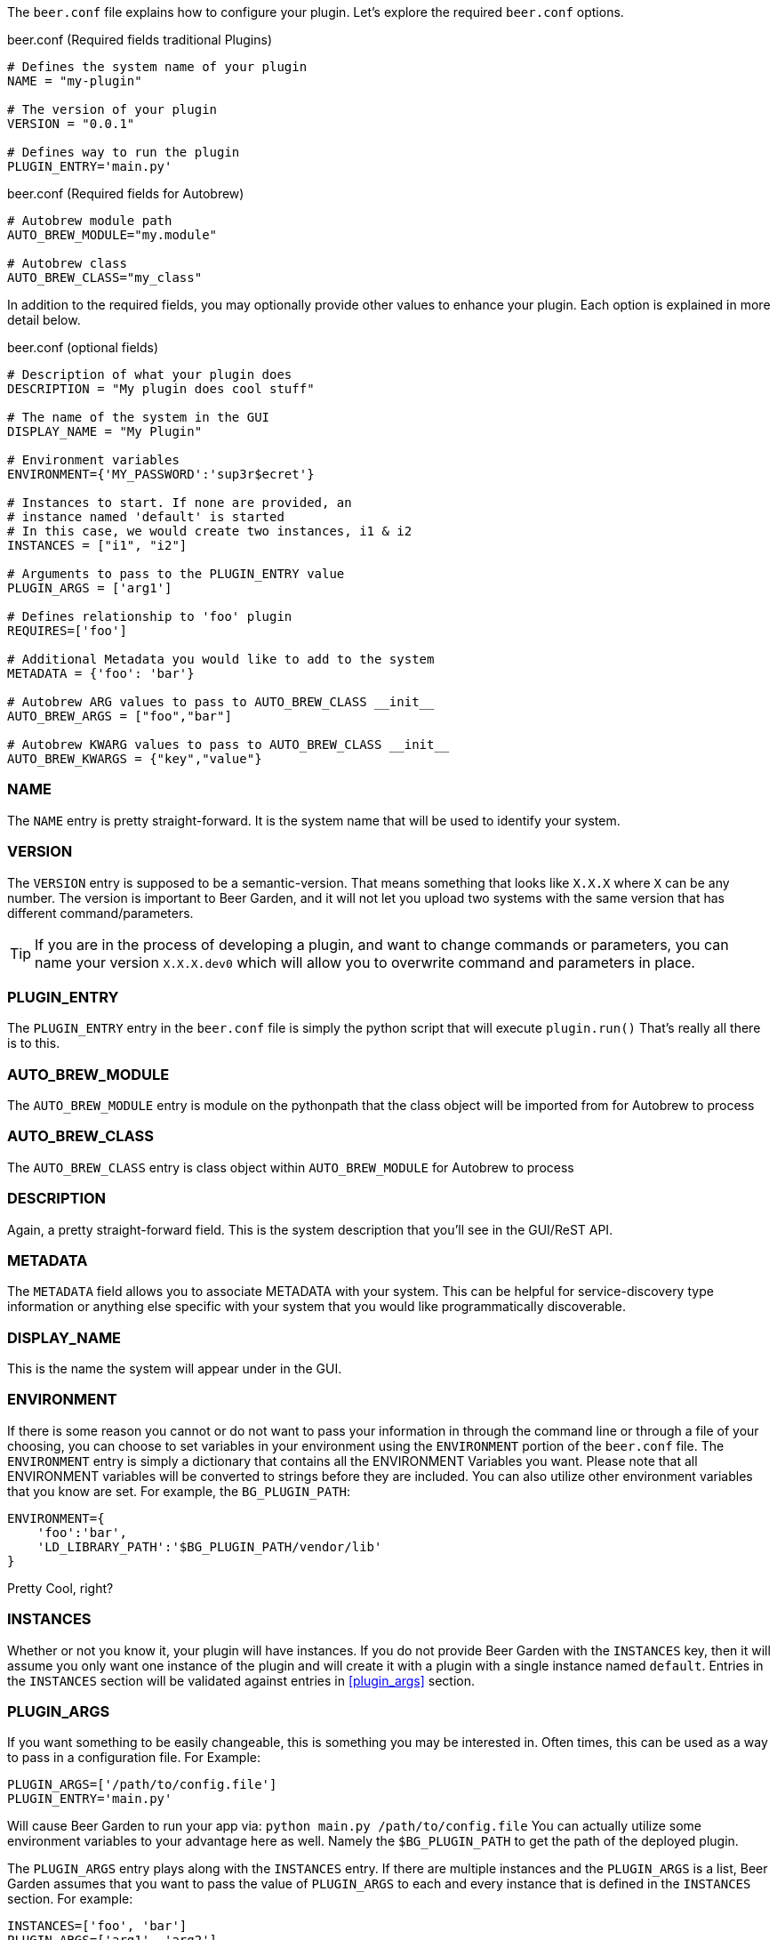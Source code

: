 The `beer.conf` file explains how to configure your plugin. Let's explore the required `beer.conf` options.

[source,python]
.beer.conf (Required fields traditional Plugins)
----
# Defines the system name of your plugin
NAME = "my-plugin"

# The version of your plugin
VERSION = "0.0.1"

# Defines way to run the plugin
PLUGIN_ENTRY='main.py'
----

[source,python]
.beer.conf (Required fields for Autobrew)
----
# Autobrew module path
AUTO_BREW_MODULE="my.module"

# Autobrew class
AUTO_BREW_CLASS="my_class"

----

In addition to the required fields, you may optionally provide other values to enhance your plugin. Each option is explained in more detail below.

[source,python]
.beer.conf (optional fields)
----
# Description of what your plugin does
DESCRIPTION = "My plugin does cool stuff"

# The name of the system in the GUI
DISPLAY_NAME = "My Plugin"

# Environment variables
ENVIRONMENT={'MY_PASSWORD':'sup3r$ecret'}

# Instances to start. If none are provided, an
# instance named 'default' is started
# In this case, we would create two instances, i1 & i2
INSTANCES = ["i1", "i2"]

# Arguments to pass to the PLUGIN_ENTRY value
PLUGIN_ARGS = ['arg1']

# Defines relationship to 'foo' plugin
REQUIRES=['foo']

# Additional Metadata you would like to add to the system
METADATA = {'foo': 'bar'}

# Autobrew ARG values to pass to AUTO_BREW_CLASS __init__
AUTO_BREW_ARGS = ["foo","bar"]

# Autobrew KWARG values to pass to AUTO_BREW_CLASS __init__
AUTO_BREW_KWARGS = {"key","value"}
----

=== NAME

The `NAME` entry is pretty straight-forward. It is the system name that will be used to identify your system.

=== VERSION

The `VERSION` entry is supposed to be a semantic-version. That means something that looks like `X.X.X` where `X` can be any number. The version is important to Beer Garden, and it will not let you upload two systems with the same version that has different command/parameters.

TIP: If you are in the process of developing a plugin, and want to change commands or parameters, you can name your version `X.X.X.dev0` which will allow you to overwrite command and parameters in place.

=== PLUGIN_ENTRY

The `PLUGIN_ENTRY` entry in the `beer.conf` file is simply the python script that will execute `plugin.run()` That's really all there is to this.

=== AUTO_BREW_MODULE

The `AUTO_BREW_MODULE` entry is module on the pythonpath that the class object will be imported from for Autobrew to process

=== AUTO_BREW_CLASS

The `AUTO_BREW_CLASS` entry is class object within `AUTO_BREW_MODULE` for Autobrew to process

=== DESCRIPTION

Again, a pretty straight-forward field. This is the system description that you'll see in the GUI/ReST API.

=== METADATA

The `METADATA` field allows you to associate METADATA with your system. This can be helpful for service-discovery type information or anything else specific with your system that you would like programmatically discoverable.

=== DISPLAY_NAME

This is the name the system will appear under in the GUI.

=== ENVIRONMENT

If there is some reason you cannot or do not want to pass your information in through the command line or through a file of your choosing, you can choose to set variables in your environment using the `ENVIRONMENT` portion of the `beer.conf` file. The `ENVIRONMENT` entry is simply a dictionary that contains all the ENVIRONMENT Variables you want. Please note that all ENVIRONMENT variables will be converted to strings before they are included. You can also utilize other environment variables that you know are set. For example, the `BG_PLUGIN_PATH`:

[source,python]
----
ENVIRONMENT={
    'foo':'bar',
    'LD_LIBRARY_PATH':'$BG_PLUGIN_PATH/vendor/lib'
}
----

Pretty Cool, right?

=== INSTANCES

Whether or not you know it, your plugin will have instances. If you do not provide Beer Garden with the `INSTANCES` key, then it will assume you only want one instance of the plugin and will create it with a plugin with a single instance named `default`. Entries in the `INSTANCES` section will be validated against entries in <<plugin_args>> section.

=== PLUGIN_ARGS

If you want something to be easily changeable, this is something you may be interested in. Often times, this can be used as a way to pass in a configuration file. For Example:

[source,python]
----
PLUGIN_ARGS=['/path/to/config.file']
PLUGIN_ENTRY='main.py'
----

Will cause Beer Garden to run your app via: `python main.py /path/to/config.file` You can actually utilize some environment variables to your advantage here as well. Namely the `$BG_PLUGIN_PATH` to get the path of the deployed plugin.

The `PLUGIN_ARGS` entry plays along with the `INSTANCES` entry. If there are multiple instances and the `PLUGIN_ARGS` is a list, Beer Garden assumes that you want to pass the value of `PLUGIN_ARGS` to each and every instance that is defined in the `INSTANCES` section. For example:

[source,python]
----
INSTANCES=['foo', 'bar']
PLUGIN_ARGS=['arg1', 'arg2']
PLUGIN_ENTRY='main.py'
----

Tells Beer Garden to start two instances of your plugin via:

[source,bash]
----
python main.py arg1 arg2
python main.py arg1 arg2
----

If you want to give different instances different arguments, you could do the following:

[source,python]
----
INSTANCES = ['foo', 'bar', 'baz']
PLUGIN_ARGS = {
    'foo': ['arg1', 'arg2'],
    'bar': ['arg3'],
    'baz': []
}
----

This will instruct Beer Garden to start 3 instances of your plugins via:

[source,bash]
----
python main.py arg1 arg2
python main.py arg3
python main.py
----

If you define your `PLUGIN_ARGS` as a dictionary, then there really is no need to define the `INSTANCES`. So the previous example and this example are functionally equivalent:

[source,python]
----
PLUGIN_ARGS = {
    'foo': ['arg1', 'arg2'],
    'bar': ['arg3'],
    'baz': []
}
----

=== REQUIRES

If you are writing a plugin that interacts with other plugins, then you should note this dependency in the `REQUIRES` field. Simply, if you are writing a plugin 'bar' that relies on foo add:

[source,python]
----
REQUIRES=['foo']
----

=== AUTO_BREW_ARGS

The `AUTO_BREW_ARGS` field allows ARG values to be passed into the class initialization function

The `AUTO_BREW_ARGS` entry plays along with the `INSTANCES` entry. If there are multiple instances and the `AUTO_BREW_ARGS` is a list, Beer Garden assumes that you want to pass the value of `AUTO_BREW_ARGS` to each and every instance that is defined in the `INSTANCES` section. For example:

[source,python]
----
INSTANCES=['foo', 'bar']
AUTO_BREW_ARGS=['arg1', 'arg2']
AUTO_BREW_MODULE="my.module"
AUTO_BREW_CLASS="my_class"
----

Tells Beer Garden to start two instances of your plugin via:

[source,python]
----
my.module.my_class('arg1','arg2')
my.module.my_class('arg1','arg2')
----

If you want to give different instances different arguments, you could do the following:

[source,python]
----
INSTANCES = ['foo', 'bar', 'baz']
AUTO_BREW_ARGS = {
    'foo': ['arg1', 'arg2'],
    'bar': ['arg3'],
    'baz': []
}
----

This will instruct Beer Garden to start 3 instances of your plugins via:

[source,python]
----
my.module.my_class('arg1','arg2')
my.module.my_class('arg3')
my.module.my_class()
----

If you define your `AUTO_BREW_ARGS` as a dictionary, then there really is no need to define the `INSTANCES`. So the previous example and this example are functionally equivalent:

[source,python]
----
PLUGIN_ARGS = {
    'foo': ['arg1', 'arg2'],
    'bar': ['arg3'],
    'baz': []
}
----

=== AUTO_BREW_KWARGS

The `AUTO_BREW_KWARGS` field allows KARG values to be passed into the class initialization function.

The `AUTO_BREW_KWARGS` entry plays along with the `INSTANCES` entry. If there are multiple instances and the `AUTO_BREW_KWARGS` is a list, Beer Garden assumes that you want to pass the value of `AUTO_BREW_KWARGS` to each and every instance that is defined in the `INSTANCES` section. For example:

[source,python]
----
INSTANCES=['foo', 'bar']
AUTO_BREW_KWARGS={"key_1","value_1", "key_2","value_2"}
AUTO_BREW_MODULE="my.module"
AUTO_BREW_CLASS="my_class"
----

Tells Beer Garden to start two instances of your plugin via:

[source,python]
----
my.module.my_class(key_1='value_1', key_2='value_2')
my.module.my_class(key_1='value_1', key_2='value_2')
----

If you want to give different instances different arguments, you could do the following:

[source,python]
----
INSTANCES = ['foo', 'bar', 'baz']
AUTO_BREW_KWARGS = {
    'foo': {"key_1","value_1", "key_2","value_2"},
    'bar': {"key_3","value_3"},
    'baz': []
}
----

This will instruct Beer Garden to start 3 instances of your plugins via:

[source,python]
----
my.module.my_class(key_1='value_1', key_2='value_2')
my.module.my_class(key_3='value_3')
my.module.my_class()
----

If you define your `AUTO_BREW_KWARGS` as a dictionary, then there really is no need to define the `INSTANCES`. So the previous example and this example are functionally equivalent:

[source,python]
----
AUTO_BREW_KWARGS = {
    'foo': {"key_1","value_1", "key_2","value_2"},
    'bar': {"key_3","value_3"},
    'baz': []
}
----

And that's it!
